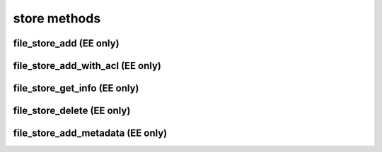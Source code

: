 .. _store-methods-ref:

store methods
=============

file_store_add (EE only)
------------------------

.. py:function:: file_store_add(apiuser, filename, content, description=<Optional:''>)

   Upload API for the file_store

   Example usage from CLI::
       rhodecode-api --instance-name=enterprise-1 upload_file "{"content": "$(cat image.jpg | base64)", "filename":"image.jpg"}"

   This command takes the following options:

   :param apiuser: This is filled automatically from the |authtoken|.
   :type apiuser: AuthUser
   :param filename: name of the file uploaded
   :type filename: str
   :param description: Optional description for added file
   :type description: str
   :param content: base64 encoded content of the uploaded file
   :type content: str

   Example output:

   .. code-block:: bash

     id : <id_given_in_input>
     result: {
       "access_path": "/_file_store/download/84d156f7-8323-4ad3-9fce-4a8e88e1deaf-0.jpg",
       "access_path_fqn": "http://server.domain.com/_file_store/download/84d156f7-8323-4ad3-9fce-4a8e88e1deaf-0.jpg",
       "store_fid": "84d156f7-8323-4ad3-9fce-4a8e88e1deaf-0.jpg"
     }
     error :  null


file_store_add_with_acl (EE only)
---------------------------------

.. py:function:: file_store_add_with_acl(apiuser, filename, content, description=<Optional:''>, scope_user_id=<Optional:None>, scope_repo_id=<Optional:None>, scope_repo_group_id=<Optional:None>)

   Upload API for the file_store

   Example usage from CLI::
       rhodecode-api --instance-name=enterprise-1 upload_file "{"content": "$(cat image.jpg | base64)", "filename":"image.jpg", "scope_repo_id":101}"

   This command takes the following options:

   :param apiuser: This is filled automatically from the |authtoken|.
   :type apiuser: AuthUser
   :param filename: name of the file uploaded
   :type filename: str
   :param description: Optional description for added file
   :type description: str
   :param content: base64 encoded content of the uploaded file
   :type content: str

   :param scope_user_id: Optionally bind this file to user.
       This will check ACL in such way only this user can access the file.
   :type scope_user_id: int
   :param scope_repo_id: Optionally bind this file to repository.
       This will check ACL in such way only user with proper access to such
       repository can access the file.
   :type scope_repo_id: int
   :param scope_repo_group_id:  Optionally bind this file to repository group.
       This will check ACL in such way only user with proper access to such
       repository group can access the file.
   :type scope_repo_group_id: int

   Example output:

   .. code-block:: bash

     id : <id_given_in_input>
     result: {
       "access_path": "/_file_store/download/84d156f7-8323-4ad3-9fce-4a8e88e1deaf-0.jpg",
       "access_path_fqn": "http://server.domain.com/_file_store/download/84d156f7-8323-4ad3-9fce-4a8e88e1deaf-0.jpg",
       "store_fid": "84d156f7-8323-4ad3-9fce-4a8e88e1deaf-0.jpg"
     }
     error :  null


file_store_get_info (EE only)
-----------------------------

.. py:function:: file_store_get_info(apiuser, store_fid)

   Get artifact data.

   Example output:

   .. code-block:: bash

     id : <id_given_in_input>
     result: {
         "artifact": {
           "access_path_fqn": "https://rhodecode.example.com/_file_store/download/0-031c2aa0-0d56-49a7-9ba3-b570bdd342ab.jpg",
           "created_on": "2019-10-15T16:25:35.491",
           "description": "my upload",
           "downloaded_times": 1,
           "file_uid": "0-031c2aa0-0d56-49a7-9ba3-b570bdd342ab.jpg",
           "filename": "example.jpg",
           "filename_org": "0-031c2aa0-0d56-49a7-9ba3-b570bdd342ab.jpg",
           "hidden": false,
           "metadata": [
             {
               "artifact": "0-031c2aa0-0d56-49a7-9ba3-b570bdd342ab.jpg",
               "key": "yellow",
               "section": "tags",
               "value": "bar"
             }
           ],
           "sha256": "818dff0f44574dfb6814d38e6bf3c60c5943d1d13653398ecddaedf2f6a5b04d",
           "size": 18599,
           "uploaded_by": {
             "email": "admin@rhodecode.com",
             "emails": [
               "admin@rhodecode.com"
             ],
             "firstname": "Admin",
             "lastname": "LastName",
             "user_id": 2,
             "username": "admin"
           }
         }
     }
     error :  null


file_store_delete (EE only)
---------------------------

.. py:function:: file_store_delete(apiuser, store_fid)

   Delete an artifact based on the secret uuid.

   Example output:

   .. code-block:: bash

     id : <id_given_in_input>
     result: {
         "artifact" : {"uid": "some uid", "removed": true}
     }
     error :  null


file_store_add_metadata (EE only)
---------------------------------

.. py:function:: file_store_add_metadata(apiuser, store_fid, section, key, value, value_type=<Optional:'unicode'>)

   Add metadata into artifact. The metadata consist of section, key, value. eg.
   section='tags', 'key'='tag_name', value='1'

   :param apiuser: This is filled automatically from the |authtoken|.
   :type apiuser: AuthUser

   :param store_fid: file uid, e.g 0-d054cb71-91ab-44e2-9e4b-23fe14b4d74a.mp4
   :type store_fid: str

   :param section: Section name to add metadata
   :type section: str

   :param key: Key to add as metadata
   :type key: str

   :param value: Value to add as metadata
   :type value: str

   :param value_type: Optional type, default is 'unicode' other types are:
       int, list, bool, unicode, str

   :type value_type: str

   Example output:

   .. code-block:: bash

     id : <id_given_in_input>
     result: {
           "metadata": [
             {
               "artifact": "0-d054cb71-91ab-44e2-9e4b-23fe14b4d74a.mp4",
               "key": "secret",
               "section": "tags",
               "value": "1"
             },
             {
               "artifact": "0-d054cb71-91ab-44e2-9e4b-23fe14b4d74a.mp4",
               "key": "video",
               "section": "tags",
               "value": "1"
             }
           ]
     }
     error :  null


